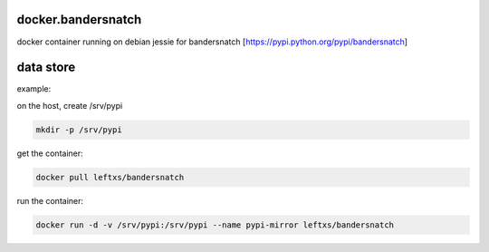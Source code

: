 docker.bandersnatch
===================

docker container running on debian jessie for bandersnatch [https://pypi.python.org/pypi/bandersnatch]

data store
===========

example:

on the host, create /srv/pypi

.. code-block:: rst

    mkdir -p /srv/pypi

get the container:

.. code-block:: rst

    docker pull leftxs/bandersnatch

run the container:

.. code-block:: rst

    docker run -d -v /srv/pypi:/srv/pypi --name pypi-mirror leftxs/bandersnatch
